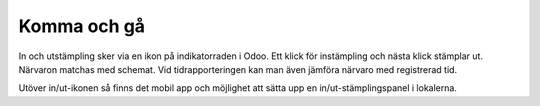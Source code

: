 .. _hrindex:

==============
Komma och gå
==============

In och utstämpling sker via en ikon på indikatorraden i Odoo. Ett klick för instämpling och nästa klick stämplar ut. Närvaron matchas med schemat. Vid tidrapporteringen kan man även jämföra närvaro med registrerad tid.



Utöver in/ut-ikonen så finns det mobil app och möjlighet att sätta upp en in/ut-stämplingspanel i lokalerna.
